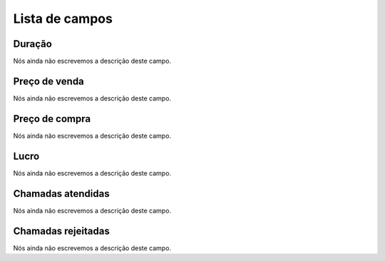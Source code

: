 .. _callSummaryPerDay-menu-list:

***************
Lista de campos
***************



.. _callSummaryPerDay-sumsessiontime:

Duração
"""""""""

| Nós ainda não escrevemos a descrição deste campo.




.. _callSummaryPerDay-sumsessionbill:

Preço de venda
"""""""""""""""

| Nós ainda não escrevemos a descrição deste campo.




.. _callSummaryPerDay-sumbuycost:

Preço de compra
""""""""""""""""

| Nós ainda não escrevemos a descrição deste campo.




.. _callSummaryPerDay-sumlucro:

Lucro
"""""

| Nós ainda não escrevemos a descrição deste campo.




.. _callSummaryPerDay-sumnbcall:

Chamadas atendidas
""""""""""""""""""

| Nós ainda não escrevemos a descrição deste campo.




.. _callSummaryPerDay-sumnbcallfail:

Chamadas rejeitadas
"""""""""""""""""""

| Nós ainda não escrevemos a descrição deste campo.



